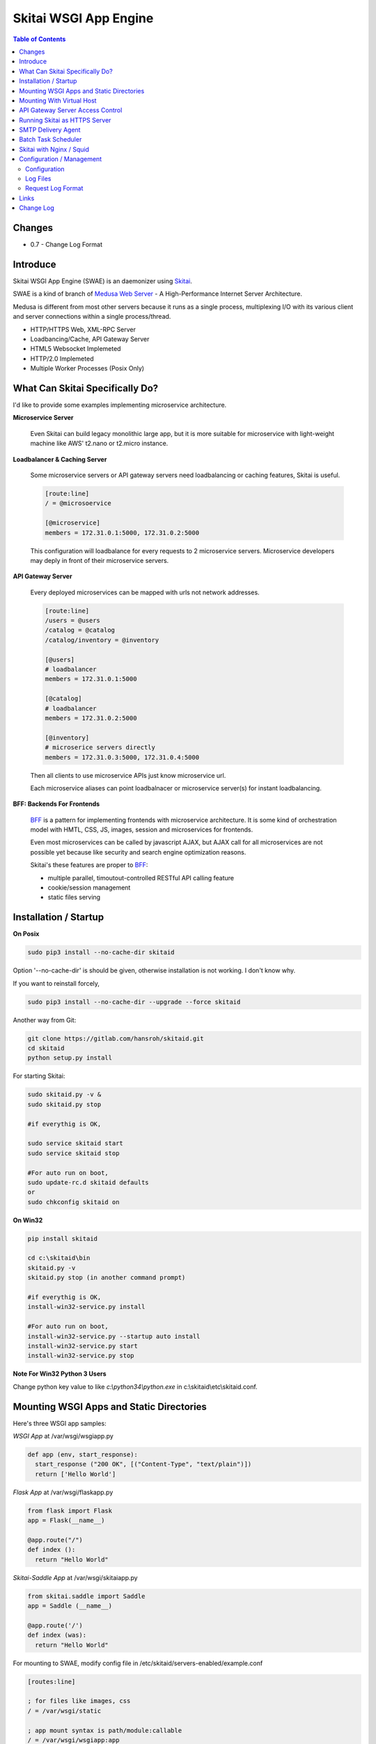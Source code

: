 ======================
Skitai WSGI App Engine
======================

.. contents:: Table of Contents


Changes
========

- 0.7 - Change Log Format

Introduce
===========

Skitai WSGI App Engine (SWAE) is an daemonizer using Skitai_.

SWAE is a kind of branch of `Medusa Web Server`__ - A High-Performance Internet Server Architecture.

Medusa is different from most other servers because it runs as a single process, multiplexing I/O with its various client and server connections within a single process/thread.

- HTTP/HTTPS Web, XML-RPC Server
- Loadbancing/Cache, API Gateway Server
- HTML5 Websocket Implemeted
- HTTP/2.0 Implemeted
- Multiple Worker Processes (Posix Only)

.. __: http://www.nightmare.com/medusa/medusa.html


What Can Skitai Specifically Do?
=================================

I'd like to provide some examples implementing microservice architecture.

**Microservice Server**

  Even Skitai can build legacy monolithic large app, but it is more suitable for microservice with light-weight machine like AWS' t2.nano or t2.micro instance.

**Loadbalancer & Caching Server**

  Some microservice servers or API gateway servers need loadbalancing or caching features, Skitai is useful.
  
  .. code-block:: bash
  
    [route:line]
    / = @microsoervice

    [@microservice]
    members = 172.31.0.1:5000, 172.31.0.2:5000
    
  This configuration will loadbalance for every requests to 2 microservice servers. Microservice developers may deply in front of their microservice servers.

**API Gateway Server**
  
  Every deployed microservices can be mapped with urls not network addresses.
  
  .. code-block:: bash
  
    [route:line]
    /users = @users
    /catalog = @catalog
    /catalog/inventory = @inventory

    [@users]
    # loadbalancer
    members = 172.31.0.1:5000
    
    [@catalog]
    # loadbalancer
    members = 172.31.0.2:5000
    
    [@inventory]
    # microserice servers directly
    members = 172.31.0.3:5000, 172.31.0.4:5000
  
  Then all clients to use microservice APIs just know microservice url.
  
  Each microservice aliases can point loadbalnacer or microservice server(s) for instant loadbalancing.

**BFF: Backends For Frontends**

  BFF_ is a pattern for implementing frontends with microservice architecture. It is some kind of orchestration model with HMTL, CSS, JS, images, session and microservices for frontends.
  
  Even most microservices can be called by javascript AJAX, but AJAX call for all microservices are not possible yet because like security and search engine optimization reasons. 
  
  Skitai's these features are proper to BFF_:
  
  - multiple parallel, timoutout-controlled RESTful API calling feature
  - cookie/session management
  - static files serving


.. _BFF: http://samnewman.io/patterns/architectural/bff/


Installation / Startup
=========================

**On Posix**

.. code-block:: bash

    sudo pip3 install --no-cache-dir skitaid
    
Option '--no-cache-dir' is should be given, otherwise installation is not working. I don't know why.

If you want to reinstall forcely,

.. code-block:: bash

    sudo pip3 install --no-cache-dir --upgrade --force skitaid


Another way from Git:

.. code-block:: bash

    git clone https://gitlab.com/hansroh/skitaid.git
    cd skitaid
    python setup.py install

For starting Skitai:

.. code-block:: bash
  
    sudo skitaid.py -v &
    sudo skitaid.py stop

    #if everythig is OK,
    
    sudo service skitaid start
    sudo service skitaid stop
    
    #For auto run on boot,
    sudo update-rc.d skitaid defaults
    or
    sudo chkconfig skitaid on


**On Win32**

.. code-block:: bash

    pip install skitaid
    
    cd c:\skitaid\bin
    skitaid.py -v
    skitaid.py stop (in another command prompt)
    
    #if everythig is OK,    
    install-win32-service.py install
    
    #For auto run on boot,
    install-win32-service.py --startup auto install    
    install-win32-service.py start
    install-win32-service.py stop


**Note For Win32 Python 3 Users**

Change python key value to like `c:\\python34\\python.exe` in c:\\skitaid\\etc\\skitaid.conf.


Mounting WSGI Apps and Static Directories
===========================================

Here's three WSGI app samples:

*WSGI App* at /var/wsgi/wsgiapp.py

.. code:: python
  
  def app (env, start_response):
    start_response ("200 OK", [("Content-Type", "text/plain")])
    return ['Hello World']


*Flask App* at /var/wsgi/flaskapp.py

.. code:: python

  from flask import Flask  
  app = Flask(__name__)  
  
  @app.route("/")
  def index ():	 
    return "Hello World"


*Skitai-Saddle App* at /var/wsgi/skitaiapp.py

.. code:: python

  from skitai.saddle import Saddle  
  app = Saddle (__name__)
  
  @app.route('/')
  def index (was):	 
    return "Hello World"

For mounting to SWAE, modify config file in /etc/skitaid/servers-enabled/example.conf

.. code:: python
  
  [routes:line]
  
  ; for files like images, css
  / = /var/wsgi/static
  
  ; app mount syntax is path/module:callable
  / = /var/wsgi/wsgiapp:app
  /aboutus = /var/wsgi/flaskapp:app
  /services = /var/wsgi/skitaiapp:app
  
You can access Flask app from http://127.0.0.1:5000/aboutus and other apps are same.


**Note: Mount point & App routing**

If app is mounted to '/flaskapp',

.. code:: python
   
  from flask import Flask    
  app = Flask (__name__)       
  
  @app.route ("/hello")
  def hello ():
    return "Hello"

Above /hello can called, http://127.0.0.1:5000/flaskapp/hello

Also app should can handle mount point. 
In case Flask, it seems 'url_for' generate url by joining with env["SCRIPT_NAME"] and route point, so it's not problem. Skitai-Saddle can handle obiously. But I don't know other WSGI middle wares will work properly.


Mounting With Virtual Host
===========================

*New in version 0.10.5*

App can be mounted with virtual host.

.. code-block:: bash

  [routes:line]
 
  / = /home/user/www/static
  / = /home/user/www/wsig:app
  
  
  # exactly matching host  
  @ www.mydomain.com mydomain.com 
     
  / = /home/user/mydomain.www/static
  /service = /home/user/mydomain.www/wsgi:app
  
  
  # matched *.mydomain.com include mydomain.com
  @ .mydomain.com
  
  / = home/user/mydomain.any/static 
  / = home/user/mydomain.any/wsgi:app 


  # matched *.mydomain2.com except mydomain2.com
  @ *.mydomain.com
  
  / = home/user/mydomain2.any/static 
  / = home/user/mydomain2.any/wsgi:app 


As a result, the app location '/home/user/mydomain.www/wsgi.py' is mounted to 'www.mydomain.com/service' and 'mydomain.com/service'.


API Gateway Server Access Control
==================================

Skitai as API Gateway Server does just 2 things: API routing, and access control by token validation, roles and IP addresses.

If you run Skitaid as API gateway server, there're many options for access control like IP address restriction or Basic/Digest authorization methods using key-password pair.

But Skitai only support API token based authorization methods for accessing API Gateway. And ID-Password authentificating, token generating, providing and storing process should be built in seperatly. API Gateway server just need some information about permisssion related things with token.

At configuration file,

.. code-block:: bash
  
  [api-gateway]
  enable_gateway = yes
  authenticate = yes
  realm = API Gateway
  secret_key = your_secret_key_for_JWT_authorization
  
  [route:line]
  / = /var/wsgi/example/gateway:app
  /users = @users
  /catalog = @catalog
  /catalog/inventory = @inventory

  [@users]
  # loadbalancer
  roles = user, admin
  members = 172.31.0.1:5000
  
  [@catalog]
  # loadbalancer
  roles = user, admin
  members = 172.31.0.2:5000
  
  [@inventory]
  # microserice servers directly
  roles = admin
  ips = 172.31.0.0/16
  members = 172.31.0.3:5000, 172.31.0.4:5000


/var/wsgi/example/gateway.py

.. code:: python

  from skitai.saddle import Saddle

  app = Saddle (__name__)
  app.debug = True
  app.use_reloader = True
  
  class Authorizer:
    def __init__ (self):
      self.tokens = {
        "12345678-1234-123456": ("hansroh", ["user", "admin"], 0)
      }
    
    # For Token	
    def handle_token (self, request, callback):
      username, roles, expires = self.tokens.get (request.token)
      if expires and expires < time.time ():
        self.tokens.popitem (request.token)
        return callback (request)
      callback (request, username, roles)
    
    # For JWT Claim
    def handle_claim (self, request, callback):
      claim = request.claim
      expires = claim.get ("expires", 0)
      if expires and expires < time.time ():
        return callback (request)
      callback (request, claim.get ("user"), claim.get ("roles"))
      
    
  @app.startup
  def startup (wasc):
    wasc.handler.set_auth_handler (Authorizer ())
  	
  @app.route ("/")
  def index (was):
  	return "<h1>API Gateway</h1>"

Object Tokens may be any object has handle_token or handle_claim with receiving args (request, callback) method. This method should call callback with request, username, roles. 

'handle_token' could get user information including username and roles by a token but it needn't for handle_claim. Because claim already contains access control information. If claim has at least 2 keys - 'user' and 'roles',  Skitai authorization works even no handle_claim method nor gateway initialization script like above '/var/wsgi/example/gateway.py'.

For more information about JWT visit JWT_ homepage.

.. _JWT: https://jwt.io/introduction/


Finally, your client is like this:

.. code:: python

  import requests
    
  requests.get (
    "http://127.0.0.1:5000/catalog/inventory/v1/status", 
    headers={"Authorization": "Bearer 12345678-1234-123456"}
  )

Or on your Saddle app:

.. code:: python

  @app.route ("/get")
  def get (was):
    s = was.get (
      "http://127.0.0.1:5000/catalog/inventory/v1/status", 
      auth = ("12345678-1234-123456",)
    )
    result = s.getwait (5)


Running Skitai as HTTPS Server
===============================

Simply config your certification files to config file (ex. /etc/skitaid/servers-enabled/example.conf). 

.. code:: python

  [ssl]
  enable_ssl = yes
  certfile = server.pem
  keyfile = server.key
  passphrase = fatalbug

To genrate self-signed certification file:

.. code:: python

    openssl req -new -newkey rsa:2048 -x509 -keyout server.pem -out server.pem -days 365 -nodes
    
For more detail please read README.txt in /etc/skitaid/certifications/README.txt


SMTP Delivery Agent
====================

e-Mail sending service is executed seperated system process not threading. Every e-mail is temporary save to file system, e-Mail delivery process check new mail and will send. So there's possibly some delay time.

You can send e-Mail in your app like this:

.. code:: python

    # email delivery service
    e = was.email (subject, snd, rcpt)
    e.set_smtp ("127.0.0.1:465", "username", "password", ssl = True)
    e.add_text ("Hello World<div><img src='cid:ID_A'></div>", "text/html")
    e.add_attachment (r"001.png", cid="ID_A")
    e.send ()

With asynchronous email delivery service, can add default SMTP Server config to skitaid.conf (/etc/skitaid/skitaid.conf or c:\skitaid\etc\skitaid.conf).
If it is configured, you can skip e.set_smtp(). But be careful for keeping your smtp password.

.. code:: python

    [smtpda]
    smtpserver = 127.0.0.1:25
    user = 
    password = 
    ssl = no
    max_retry = 10
    undelivers_keep_max_days = 30

Log file is located at /var/log/skitaid/daemons/smtpda/smtpda.log or c:\skitaid\log\daemons\smtpda\smtpda.log


Batch Task Scheduler
=====================

*New in version 0.14.5*

Sometimes app need batch tasks for minimum response time to clients. At this situateion, you can use taks scheduling tool of OS - cron, taks scheduler - or can use Skitai's batch task scheduling service for consistent app management. for this, add jobs configuration to skitaid.conf (/etc/skitaid/skitaid.conf or c:\\skitaid\\etc\\skitaid.conf) like this.

.. code:: python

  [crontab:line]
  
  */2 */2 * * * /home/apps/monitor.py  > /home/apps/monitor.log 2>&1
  9 2/12 * * * /home/apps/remove_pended_files.py > /dev/null 2>&1

Taks configuarion is same with posix crontab.

Cron log file is located at /var/log/skitaid/daemons/cron/cron.log or c:\skitaid\log\daemons\cron\cron.log


Skitai with Nginx / Squid
=============================

From version 0.10.5, Skitai supports virtual hosting itself, but there're so many other reasons using with reverse proxy servers.

Here's some helpful sample works for virtual hosting using Nginx / Squid.

If you want 2 different and totaly unrelated websites:

- www.jeans.com
- www.carsales.com

And make two config in /etc/skitaid/servers-enabled

- jeans.conf *using port 5000*
- carsales.conf *using port 5001*

Then you can reverse proxying using Nginx, Squid or many others.

Example Squid config file (squid.conf) is like this:

.. code:: python
    
    http_port 80 accel defaultsite=www.carsales.com
    
    cache_peer 192.168.1.100 parent 5000 0 no-query originserver name=jeans    
    acl jeans-domain dstdomain www.jeans.com
    http_access allow jeans-domain
    cache_peer_access jeans allow jeans-domain
    cache_peer_access jeans deny all
    
    cache_peer 192.168.1.100 parent 5001 0 no-query originserver name=carsales
    acl carsales-domain dstdomain www.carsales.com
    http_access allow carsales-domain
    cache_peer_access carsales allow carsales-domain
    cache_peer_access carsales deny all

For Nginx might be 2 config files (I'm not sure):

.. code:: python

    ; /etc/nginx/sites-enabled/jeans.com
    server {
	    listen 80;
	    server_name www.jeans.com;
      location / {
        proxy_pass http://192.168.1.100:5000;
      }
    }
    
    ; /etc/nginx/sites-enabled/carsales.com    
    server {
	    listen 80;
	    server_name www.carsales.com;
      location / {
        proxy_pass http://192.168.1.100:5001;
      }
    }


Configuration / Management
============================

Now let's move on to new subject about server configuration amd mainternance.

Configuration
--------------

Configuration files are located in '/etc/skitaid/servers-enabled/\*.conf', and on win32, 'c:\\skitaid\\etc\\servers-enabled/\*.conf'.

Basic configuration is relatively simple, so refer commets of config file. Current config file like this:

.. code:: python

  [server]
  threads = 4
  processes = 2
  ip = 127.0.0.1
  port = 5000
  name = 
  
  [ssl]
  enable_ssl = no
  certfile = server.pem
  keyfile = server.key
  passphrase = 
 
  [tunefactors]
  static_max_age = 300
  response_timeout = 10
  keep_alive = 10
  num_result_cache_max = 200
  
  [proxypass]
  cache_memory = 8
  cache_disk = 0
  
  [api-gateway]
  authenticate = no
  realm = API Gateway
    
  [routes:line]
  / = /var/wsgi/example/static
  / = /var/wsgi/example/webapp
  /about = @python
  
  [@python]
  ssl = yes
  members = www.python.org:443
  
  [@sqlite3]
  type = sqlite3
  members = /var/wsgi/example/resources/sqlite3.db


Here's configs required your carefulness.

- ip: default is 127.0.0.1 then you can only access to server via 127.0.0.1. If you want to access via public IP, set 0.0.0.0
- processes: number of workers but on Win32, only 1 is valid
- threads: generally not up to 4 per CPU. If set to 0, Skitai run with entirely single thread. so be careful if your WSGI function takes long time or possibly will be delayed by blocking operation.
- num_result_cache_max: number of cache for HTTP/RPC/DBMS results
- response_timeout: transfer delay timeout caused by network problem


Log Files
-----------

If Skitai run with skitaid.py, there're several processes will be created.

Sample ps command's result is:

.. code-block:: bash

  ubuntu:~/skitai$ ps -ef | grep skitaid
  root     19146 19145  0 Mar03 pts/0    00:00:11 /usr/bin/python /usr/local/bin/skitaid.py
  root     19147 19146  0 Mar03 pts/0    00:00:05 /usr/bin/python /usr/local/bin/skitaid-smtpda.py
  root     19148 19146  0 Mar03 pts/0    00:00:03 /usr/bin/python /usr/local/bin/skitaid-cron.py
  root     19150 19146  0 Mar03 pts/0    00:00:00 /usr/bin/python /usr/local/bin/skitaid-instance.py --conf=example

- /usr/local/bin/skitaid.py : Skitaid Daemon manages all Skitais sub processes
- /usr/local/bin/skitaid-instance.py : Skitai Instance with example.conf
- /usr/local/bin/skitaid-smtpda.py : SMTP Delivery Agent
- /usr/local/bin/skitaid-cron.py : Cron Agent

Skitai Daemon log file is located at:

- posix:  /var/log/skitaid/skitaid.log
- win32: c:\\skitaid\\log\\skitaid.log

To view latest 16Kb log,

  skitaid.py log

SMTP Delivery Agent log is located at:

- posix:  /var/log/skitaid/daemons/smtpda/smtpda.log
- win32: c:\\skitaid\\log\\daemons\\smtpda\\smtpda.log
- skitaid.py -f smtpda log

Cron Agent log is located at:

- posix:  /var/log/skitaid/daemons/cron/cron.log
- win32: c:\\skitaid\\log\\daemons\\cron\\cron.log
- skitaid.py -f cron log


If Skitai App Engine Instances config file is 'example.conf', log file located at:

- posix:  /var/log/skitaid/instances/example/[server|request|app].log
- win32: c:\\skitaid\\log\\instances\\example\\[server|request|app].log
- skitaid.py -f cron -s [server|request|app] log

To view lateset log, 

.. code:: python

  skitaid.py -f example log

Above log is like this:

.. code:: python
  
  2016.03.03 03:37:41 [info] called index
  2016.03.03 03:37:41 [error] exception occured
  2016.03.03 03:37:41 [expt:bp1] <type 'exceptions.TypeError'>\
    index() got an unexpected keyword argument 't'\
    [/skitai/saddle/wsgi_executor.py|chained_exec|51]
  2016.03.03 03:37:41 [info] done index

Request Log Format
-------------------

Request log is like this:

.. code:: bash

  2016.12.30 18:05:06 127.0.0.1:1778 localhost:5000 GET / \
  HTTP/1.1 0 200 32970 \
  GTID-C3-R8 1000 - - \
  "Mozilla/5.0 (Windows NT 6.1;) Gecko/20100101 Firefox/50.0" \
  4ms 3ms

**Log Format**

- Date
- Time
- Client IP:Port
- Server Name:Port
- Method
- URL
- HTTP/Version
- HTTP Response Code
- Bytes Recv
- Bytes Send
- Global Transaction ID
- Local Transaction ID
- User Name: By WWW-Athentificate, If not available, mark to hypen
- Token: API Access Token, If not available, mark to hypen
- User Agent (Souble Quoted)
- Internal Request Handling & Running Time
- Content Sending Time


Links
======

- `GitLab Repository`_
- Bug Report: `GitLab issues`_

.. _`GitLab Repository`: https://gitlab.com/hansroh/skitaid
.. _`GitLab issues`: https://gitlab.com/hansroh/skitaid/issues
.. _Skitai: https://pypi.python.org/pypi/skitai


Change Log
==============
  
  0.5
  
  - default executable python become a python3
  
  0.4
  
  - Server configurration file is changed. You should change it
  - On posix installation, should give option --no-cache-dir

  0.3
  
  - Server configurration file is changed. You should change it
  - On posix installation, should give option --no-cache-dir
  
  0.1
  
  - seperated from Skitai_

  
